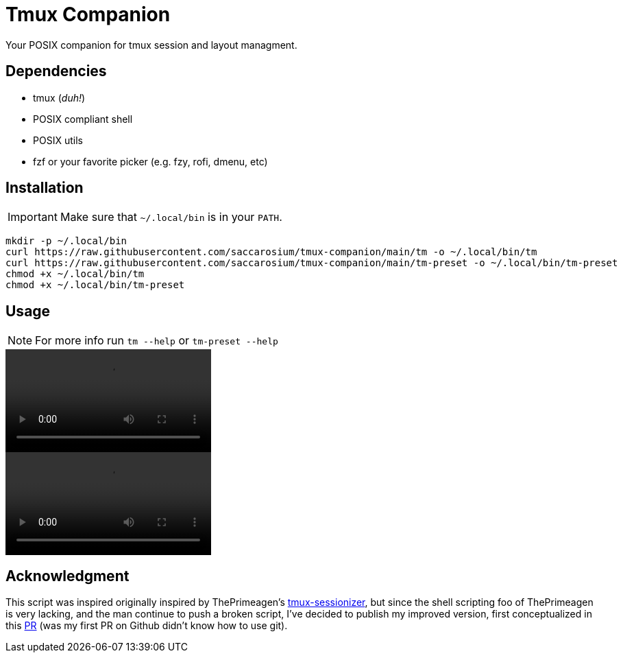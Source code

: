 = Tmux Companion

Your POSIX companion for tmux session and layout managment.

== Dependencies

* tmux (_duh!_)
* POSIX compliant shell
* POSIX utils
* fzf or your favorite picker (e.g. fzy, rofi, dmenu, etc)

== Installation

IMPORTANT: Make sure that `~/.local/bin` is in your `PATH`.

[,bash]
----
mkdir -p ~/.local/bin
curl https://raw.githubusercontent.com/saccarosium/tmux-companion/main/tm -o ~/.local/bin/tm
curl https://raw.githubusercontent.com/saccarosium/tmux-companion/main/tm-preset -o ~/.local/bin/tm-preset
chmod +x ~/.local/bin/tm
chmod +x ~/.local/bin/tm-preset
----

== Usage

NOTE: For more info run `tm --help` or `tm-preset --help`

video::https://user-images.githubusercontent.com/96259932/229377399-0cd5808c-9db0-4b6c-97d8-8002528989c3.mov[options=autoplay]
video::https://user-images.githubusercontent.com/96259932/229377389-7564cf20-41e4-4bde-87ad-a70e7cc49ae5.mov[options=autoplay]

== Acknowledgment

This script was inspired originally inspired by ThePrimeagen's https://github.com/ThePrimeagen/.dotfiles/blob/master/bin/.local/scripts/tmux-sessionizer[tmux-sessionizer], but since the shell scripting foo of ThePrimeagen is very lacking, and the man continue to push a broken script, I've decided to publish my improved version, first conceptualized in this https://github.com/ThePrimeagen/.dotfiles/pull/16[PR] (was my first PR on Github didn't know how to use git).
